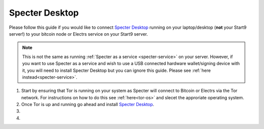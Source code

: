 .. _specter-desktop:

===============
Specter Desktop
===============

Please follow this guide if you would like to connect `Specter Desktop <https://specter.solutions/downloads/>`_ running on your laptop/desktop (**not** your Start9 server!) to your bitcoin node or Electrs service on your Start9 server.

.. note:: This is not the same as running :ref:`Specter as a service <specter-service>` on your server. However, if you want to use Specter as a service and wish to use a USB connected hardware wallet/signing device with it, you will need to install Specter Desktop but you can ignore this guide. Please see :ref:`here instead<specter-service>`.

#. Start by ensuring that Tor is running on your system as Specter will connect to Bitcoin or Electrs via the Tor network. For instructions on how to do this see :ref:`here<tor-os>` and slecet the approriate operating system.

#. Once Tor is up and running go ahead and install `Specter Desktop <https://specter.solutions/downloads/>`_.

#. 

#. 